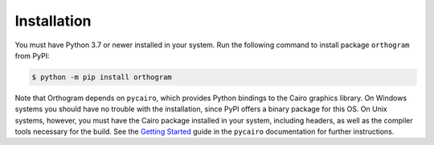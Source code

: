 Installation
============

You must have Python 3.7 or newer installed in your system.  Run the
following command to install package ``orthogram`` from PyPI:

.. code-block:: console

   $ python -m pip install orthogram

Note that Orthogram depends on ``pycairo``, which provides Python
bindings to the Cairo graphics library.  On Windows systems you should
have no trouble with the installation, since PyPI offers a binary
package for this OS.  On Unix systems, however, you must have the
Cairo package installed in your system, including headers, as well as
the compiler tools necessary for the build.  See the `Getting
Started`_ guide in the ``pycairo`` documentation for further
instructions.

.. _Getting Started:
   https://pycairo.readthedocs.io/en/latest/getting_started.html
